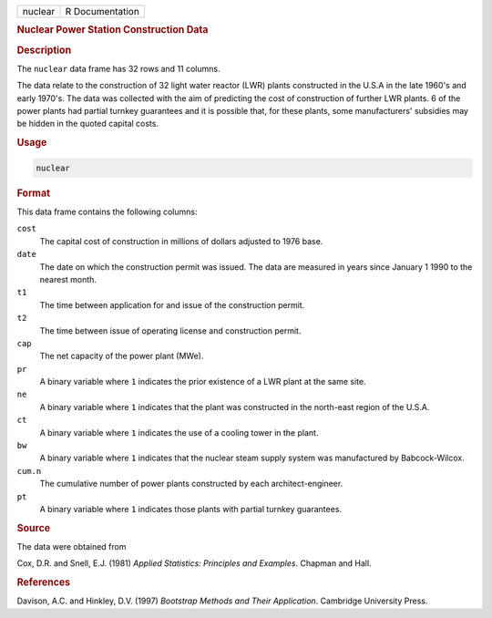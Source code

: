 .. container::

   ======= ===============
   nuclear R Documentation
   ======= ===============

   .. rubric:: Nuclear Power Station Construction Data
      :name: nuclear

   .. rubric:: Description
      :name: description

   The ``nuclear`` data frame has 32 rows and 11 columns.

   The data relate to the construction of 32 light water reactor (LWR)
   plants constructed in the U.S.A in the late 1960's and early 1970's.
   The data was collected with the aim of predicting the cost of
   construction of further LWR plants. 6 of the power plants had partial
   turnkey guarantees and it is possible that, for these plants, some
   manufacturers' subsidies may be hidden in the quoted capital costs.

   .. rubric:: Usage
      :name: usage

   .. code:: R

      nuclear

   .. rubric:: Format
      :name: format

   This data frame contains the following columns:

   ``cost``
      The capital cost of construction in millions of dollars adjusted
      to 1976 base.

   ``date``
      The date on which the construction permit was issued. The data are
      measured in years since January 1 1990 to the nearest month.

   ``t1``
      The time between application for and issue of the construction
      permit.

   ``t2``
      The time between issue of operating license and construction
      permit.

   ``cap``
      The net capacity of the power plant (MWe).

   ``pr``
      A binary variable where ``1`` indicates the prior existence of a
      LWR plant at the same site.

   ``ne``
      A binary variable where ``1`` indicates that the plant was
      constructed in the north-east region of the U.S.A.

   ``ct``
      A binary variable where ``1`` indicates the use of a cooling tower
      in the plant.

   ``bw``
      A binary variable where ``1`` indicates that the nuclear steam
      supply system was manufactured by Babcock-Wilcox.

   ``cum.n``
      The cumulative number of power plants constructed by each
      architect-engineer.

   ``pt``
      A binary variable where ``1`` indicates those plants with partial
      turnkey guarantees.

   .. rubric:: Source
      :name: source

   The data were obtained from

   Cox, D.R. and Snell, E.J. (1981) *Applied Statistics: Principles and
   Examples*. Chapman and Hall.

   .. rubric:: References
      :name: references

   Davison, A.C. and Hinkley, D.V. (1997) *Bootstrap Methods and Their
   Application*. Cambridge University Press.
